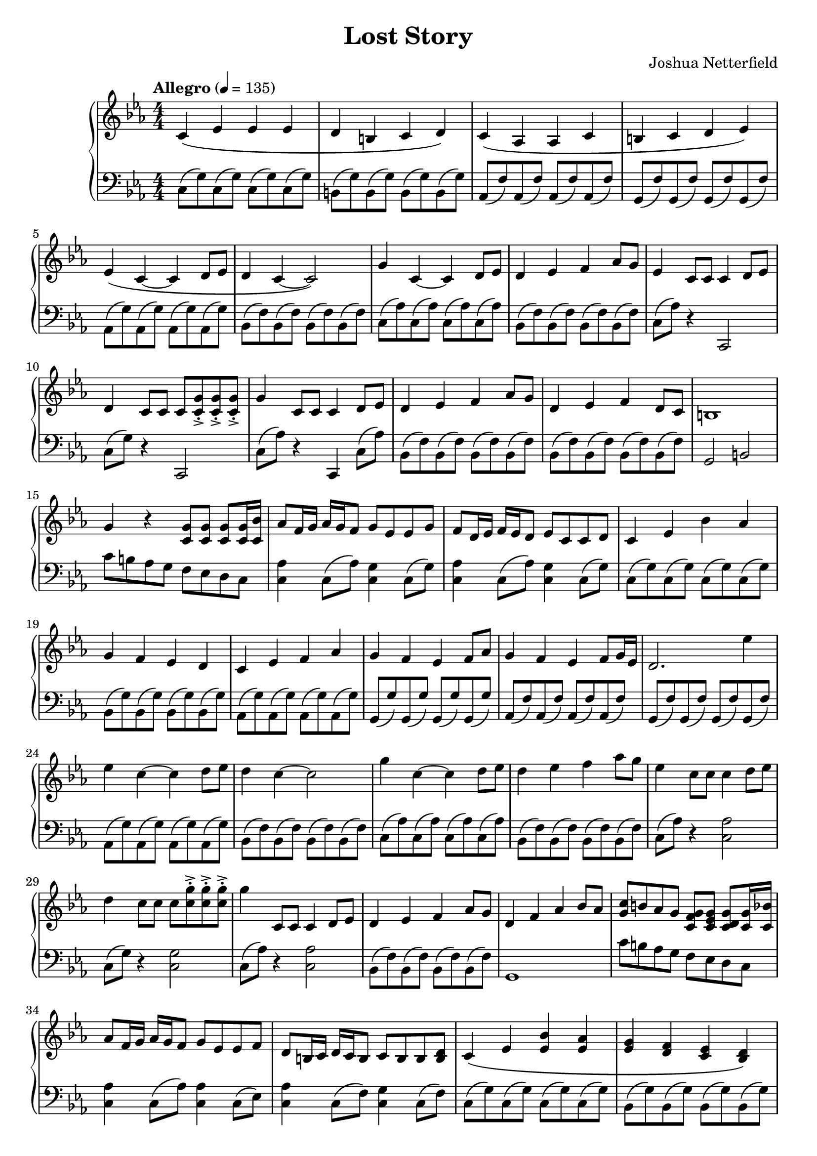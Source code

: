 \header {
  title = "Lost Story"
  composer = "Joshua Netterfield"
}

\new PianoStaff <<
  \new Staff \relative c' {
    \key c \minor
    \numericTimeSignature
    \time 4/4
    \tempo  "Allegro" 4 = 135

    % Measure 1
    c\( ees ees ees |
    d b c d \) |

    c\( aes aes c |
    b c d ees\) |

    % Measure 5
    ees\( c ~ c d8 ees |
    d4 c ~ c2\) |

    g'4 c, ~ c d8 ees |
    d4 ees f aes8 g |

    % Measure 9
    ees4 c8 c c4 d8 ees |
    d4 c8 c c <c->-. g'> <c->-. g'> <c->-. g'> |
    g'4 c,8 c c4 d8 ees |

    d4 ees f aes8 g |
    d4 ees f d8 c |
    b1 |

    % Measure 15
    g'4 r <c, g'>8 <c g'> <c g'> <c g'>16 <c bes'> |
    aes'8 f16 g aes g f8 g ees ees g |
    f d16 ees f ees d8 ees c c d |

    % Meausre 18
    c4 ees bes' aes |
    g f ees d |

    c ees f aes |
    g f ees f8 aes |

    g4 f ees f8 g16 ees |
    d2. ees'4 |

    % Measure 24
    ees c ~ c d8 ees |
    d4 c ~ c2 |

    g'4 c, ~ c d8 ees |
    d4 ees f aes8 g |

    % Measure 28
    ees4 c8 c c4 d8 ees |
    d4 c8 c c <c->-. g'> <c->-. g'> <c->-. g'> |

    g'4 c,,8 c c4 d8 ees |
    d4 ees f aes8 g |
    d4 f aes bes8 aes |

    <g c>8 b aes g <g f c> <g ees c> <g d c> <g c,>16 <bes c,> |

    % Measure 34
    aes8 f16 g aes g f8 g ees ees f |
    d b16 c d c b8 c b b <b d> |

    c4\( ees <ees bes'> <ees aes> |
    <ees g> <f d> <ees c> <d bes>\) |

    % Measure 38
    c\( <c ees> <c f> <c aes'> |
    <c g'>\) <b g'>8 <aes g'> <g' d> <f g> aes g |
    <c g>4 <b, b'> <d d'> <aes' aes'>8 <aes g'> |

    g4 r r aes8 \( bes |
    c4 ees f aes |

    % Measure 43
    g f ees d |
    c ees d bes \) |

    bes ees8 d b4 <b ees>8 <b d> |
    d4 ees b ees,8 d |

    % Measure 47
    c4\( ees ees ees |
    f d ees f \) |

    <c ees>2 <aes c ees> |
    <d f aes> <b d f> |
 
    c4\( ees f bes |
    c2 d \) |

    % Measure 53
    ees,4. c8 ~ c r d ees |
    d4. c8 ~ c4 r |
    g'4. c,8 ~ c4 g'8 ees |

    d4 ees f aes8 g |
    <d f>2 <c ees>

    \bar "|."
  }
  \new Staff \relative c {
    \clef bass
    \key c \minor
    \numericTimeSignature
    \time 4/4

    % Measure 1
    c8\( g'\) c,8\( g'\) c,8\( g'\) c,8\( g'\) |
    b,\( g'\) b,\( g'\) b,\( g'\) b,\( g'\) |
    
    aes,\( f'\) aes,\( f'\) aes,\( f'\) aes,\( f'\) |
    g,\( f'\) g,\( f'\) g,\( f'\) g,\( f'\) |
    
    % Measure 5
    aes,\( g'\) aes,\( g'\) aes,\( g'\) aes,\( g'\) |
    bes,\( f'\) bes,\( f'\) bes,\( f'\) bes,\( f'\) |

    c\( aes'\) c,\( aes'\) c,\( aes'\) c,\( aes'\) |
    bes,\( f'\) bes,\( f'\) bes,\( f'\) bes,\( f'\) |

    % Measure 9
    c\( aes'\) r4 c,,2 |
    c'8\( g'\) r4 c,,2 |
    c'8\( aes'\) r4 c,,4 c'8\( aes'\) |

    bes,\( f'\) bes,\( f'\) bes,\( f'\) bes,\( f'\) |
    bes,\( f'\) bes,\( f'\) bes,\( f'\) bes,\( f'\) |
    g,2 b |

    % Measure 15
    c'8 b aes g f ees d c |
    <c aes'>4 c8\( aes'\) <c, g'>4 c8\( g'\) |
    <c, aes'>4 c8\( aes'\) <c, g'>4 c8\( g'\) |

    % Measure 18
    c,8\( g'\) c,8\( g'\) c,8\( g'\) c,8\( g'\) |
    bes,\( g'\) bes,8 \( g'\) bes,8 \( g'\) bes,8 \( g'\) |

    aes,\( g'\) aes,\( g'\) aes,\( g'\) aes,\( g'\) |
    g,\( g'\) g,\( g'\) g,\( g'\) g,\( g'\) |

    aes,\( f'\) aes,\( f'\) aes,\( f'\) aes,\( f'\) |
    g,\( f'\) g,\( f'\) g,\( f'\) g,\( f'\) |

    % Measure 24
    aes,\( g'\) aes,\( g'\) aes,\( g'\) aes,\( g'\) |
    bes,\( f'\) bes,\( f'\) bes,\( f'\) bes,\( f'\) |

    c\( aes'\) c,\( aes'\) c,\( aes'\) c,\( aes'\) |
    bes,\( f'\) bes,\( f'\) bes,\( f'\) bes,\( f'\) |

    % Measure 28
    c \( aes' \) r4 <c, aes'>2 |
    c8\( g'\) r4 <c, g'>2 |

    c8\( aes'\) r4 <c, aes'>2 |
    bes8\( f' \) bes,8\( f' \) bes,8\( f' \) bes,8\( f' \) |
    g,1 |

    c'8 b aes g f ees d c |

    % Measure 34
    <c aes'>4 c8\( aes'\) <c, aes'>4 c8\( ees\) |
    <c aes'>4 c8\( f\) <c g'>4 c8\( f\) |

    c\( g'\) c,\( g'\) c,\( g'\) c,\( g'\) |
    bes,\( g'\) bes,\( g'\) bes,\( g'\) bes,\( g'\) |

    % Measure 38
    aes,\( g'\) aes,\( g'\) aes,\( g'\) aes,\( g'\) |
    g,4 b d aes'8\( g\) |
    <g c,>4 b,8 aes d f aes g |

    <g c,>4 <g c,> <g c,>2 |
    <aes ees c>1 |

    % Measure 43
    bes,8\( g'\) bes,8\( g'\) bes,8\( g'\) bes,8\( g'\) |
    aes,8\( g'\) aes,8\( g'\) aes,8\( g'\) aes,8\( g'\) |

    g,\( f'\) g,\( f'\) g,\( f'\) g,\( f'\) |
    bes4 ees8 d b\staccato\( b\staccato \) r4 |

    % Measure 47
    c,8\( g'\) c,\( g'\) c,\( g'\) c,\( g'\) |
    b,\( g'\) b,\( g'\) b,\( g'\) b,\( g'\) |

    aes,\( f'\) aes,\( f'\) aes,\( f'\) aes,\( f'\) |
    g,\( f'\) g,\( f'\) g,\( f'\) g,\( f'\) |

    aes,\( g'\) aes,\( g'\) aes,\( g'\) aes,\( g'\) |
    bes,\( f'\) bes,\( f'\) bes,\( f'\) bes,\( f'\) |

    % Measure 53
    aes, c ees g r2 |
    bes,8 d f g r2 |
    c,8 ees c, g'' r2 |

    bes,8\( f'\) bes,\( f'\) bes,\( f'\) bes,\( f'\) |
    c4 d <c g c,>2

    \bar "|."
  }
>>